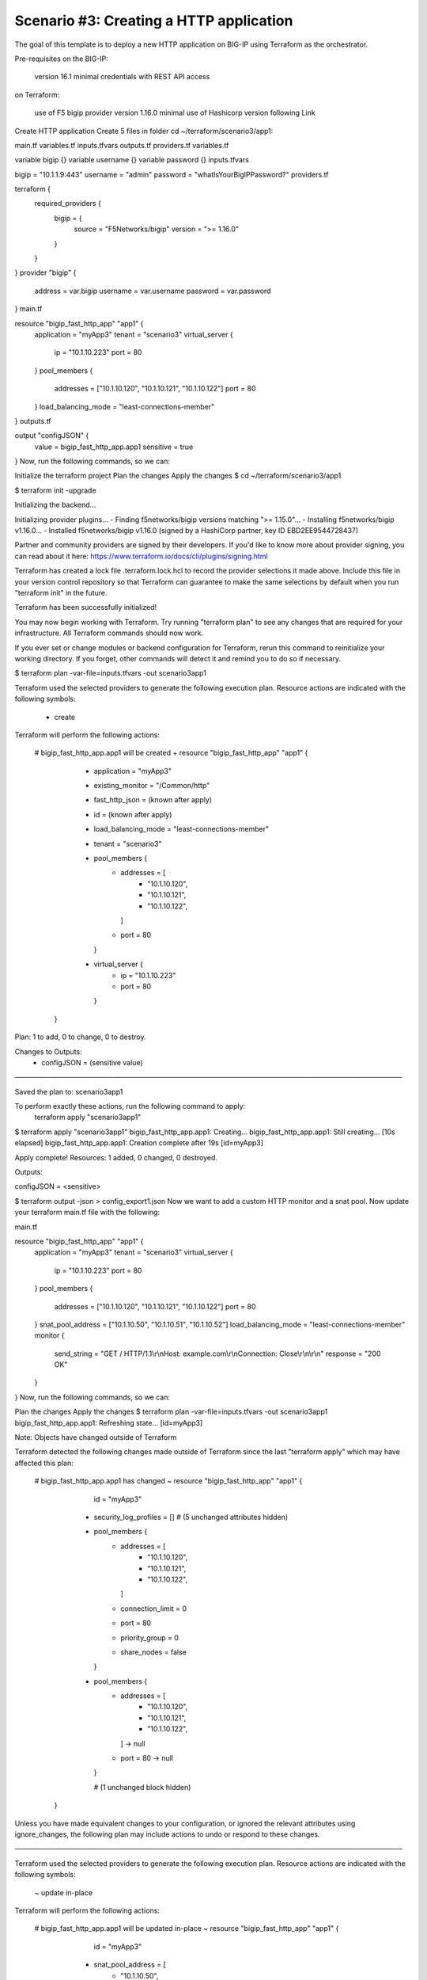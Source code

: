 .. _fast-integration-http:

Scenario #3: Creating a HTTP application
----------------------------------------

The goal of this template is to deploy a new HTTP application on BIG-IP using Terraform as the orchestrator.

Pre-requisites
on the BIG-IP:

 version 16.1 minimal
 credentials with REST API access
on Terraform:

 use of F5 bigip provider version 1.16.0 minimal
 use of Hashicorp version following Link
Create HTTP application
Create 5 files in folder cd ~/terraform/scenario3/app1:

main.tf
variables.tf
inputs.tfvars
outputs.tf
providers.tf
variables.tf

variable bigip {}
variable username {}
variable password {}
inputs.tfvars

bigip = "10.1.1.9:443"
username = "admin"
password = "whatIsYourBigIPPassword?"
providers.tf

terraform {
  required_providers {
    bigip = {
      source = "F5Networks/bigip"
      version = ">= 1.16.0"
    }
  }
}
provider "bigip" {
  address  = var.bigip
  username = var.username
  password = var.password
}
main.tf

resource "bigip_fast_http_app" "app1" {
  application               = "myApp3"
  tenant                    = "scenario3"
  virtual_server            {
    ip                        = "10.1.10.223"
    port                      = 80
  }
  pool_members  {
    addresses                 = ["10.1.10.120", "10.1.10.121", "10.1.10.122"]
    port                      = 80
  }
  load_balancing_mode       = "least-connections-member"
}
outputs.tf

output "configJSON" {
	value		= bigip_fast_http_app.app1
	sensitive	= true
}
Now, run the following commands, so we can:

Initialize the terraform project
Plan the changes
Apply the changes
$ cd ~/terraform/scenario3/app1

$ terraform init -upgrade

Initializing the backend...

Initializing provider plugins...
- Finding f5networks/bigip versions matching ">= 1.15.0"...
- Installing f5networks/bigip v1.16.0...
- Installed f5networks/bigip v1.16.0 (signed by a HashiCorp partner, key ID EBD2EE9544728437)

Partner and community providers are signed by their developers.
If you'd like to know more about provider signing, you can read about it here:
https://www.terraform.io/docs/cli/plugins/signing.html

Terraform has created a lock file .terraform.lock.hcl to record the provider
selections it made above. Include this file in your version control repository
so that Terraform can guarantee to make the same selections by default when
you run "terraform init" in the future.

Terraform has been successfully initialized!

You may now begin working with Terraform. Try running "terraform plan" to see
any changes that are required for your infrastructure. All Terraform commands
should now work.

If you ever set or change modules or backend configuration for Terraform,
rerun this command to reinitialize your working directory. If you forget, other
commands will detect it and remind you to do so if necessary.


$ terraform plan -var-file=inputs.tfvars -out scenario3app1

Terraform used the selected providers to generate the following execution plan.
Resource actions are indicated with the following symbols:
  + create

Terraform will perform the following actions:

  # bigip_fast_http_app.app1 will be created
  + resource "bigip_fast_http_app" "app1" {
      + application         = "myApp3"
      + existing_monitor    = "/Common/http"
      + fast_http_json      = (known after apply)
      + id                  = (known after apply)
      + load_balancing_mode = "least-connections-member"
      + tenant              = "scenario3"

      + pool_members {
          + addresses = [
              + "10.1.10.120",
              + "10.1.10.121",
              + "10.1.10.122",
            ]
          + port      = 80
        }

      + virtual_server {
          + ip   = "10.1.10.223"
          + port = 80
        }
    }

Plan: 1 to add, 0 to change, 0 to destroy.

Changes to Outputs:
  + configJSON = (sensitive value)

───────────────────────────────────────────────────────────────────────────────

Saved the plan to: scenario3app1

To perform exactly these actions, run the following command to apply:
    terraform apply "scenario3app1"


$ terraform apply "scenario3app1"
bigip_fast_http_app.app1: Creating...
bigip_fast_http_app.app1: Still creating... [10s elapsed]
bigip_fast_http_app.app1: Creation complete after 19s [id=myApp3]

Apply complete! Resources: 1 added, 0 changed, 0 destroyed.

Outputs:

configJSON = <sensitive>


$ terraform output -json > config_export1.json
Now we want to add a custom HTTP monitor and a snat pool. Now update your terraform main.tf file with the following:

main.tf

resource "bigip_fast_http_app" "app1" {
  application               = "myApp3"
  tenant                    = "scenario3"
  virtual_server            {
    ip                        = "10.1.10.223"
    port                      = 80
  }
  pool_members  {
    addresses                 = ["10.1.10.120", "10.1.10.121", "10.1.10.122"]
    port                      = 80
  }
  snat_pool_address = ["10.1.10.50", "10.1.10.51", "10.1.10.52"]
  load_balancing_mode       = "least-connections-member"
  monitor       {
    send_string               = "GET / HTTP/1.1\\r\\nHost: example.com\\r\\nConnection: Close\\r\\n\\r\\n"
    response                  = "200 OK"
  }
}
Now, run the following commands, so we can:

Plan the changes
Apply the changes
$ terraform plan -var-file=inputs.tfvars -out scenario3app1
bigip_fast_http_app.app1: Refreshing state... [id=myApp3]

Note: Objects have changed outside of Terraform

Terraform detected the following changes made outside of Terraform since the
last "terraform apply" which may have affected this plan:

  # bigip_fast_http_app.app1 has changed
  ~ resource "bigip_fast_http_app" "app1" {
        id                    = "myApp3"
      + security_log_profiles = []
        # (5 unchanged attributes hidden)

      + pool_members {
          + addresses        = [
              + "10.1.10.120",
              + "10.1.10.121",
              + "10.1.10.122",
            ]
          + connection_limit = 0
          + port             = 80
          + priority_group   = 0
          + share_nodes      = false
        }
      - pool_members {
          - addresses = [
              - "10.1.10.120",
              - "10.1.10.121",
              - "10.1.10.122",
            ] -> null
          - port      = 80 -> null
        }

        # (1 unchanged block hidden)
    }


Unless you have made equivalent changes to your configuration, or ignored the
relevant attributes using ignore_changes, the following plan may include
actions to undo or respond to these changes.

───────────────────────────────────────────────────────────────────────────────

Terraform used the selected providers to generate the following execution plan.
Resource actions are indicated with the following symbols:
  ~ update in-place

Terraform will perform the following actions:

  # bigip_fast_http_app.app1 will be updated in-place
  ~ resource "bigip_fast_http_app" "app1" {
        id                    = "myApp3"
      + snat_pool_address     = [
          + "10.1.10.50",
          + "10.1.10.51",
          + "10.1.10.52",
        ]
        # (6 unchanged attributes hidden)

      + monitor {
          + monitor_auth = false
          + response     = "302"
          + send_string  = "GET / HTTP/1.1\\r\\nHost: example.com\\r\\nConnection: Close\\r\\n\\r\\n"
        }

        # (2 unchanged blocks hidden)
    }

Plan: 0 to add, 1 to change, 0 to destroy.

Changes to Outputs:
  ~ configJSON = (sensitive value)

───────────────────────────────────────────────────────────────────────────────

Saved the plan to: scenario3app1

To perform exactly these actions, run the following command to apply:
    terraform apply "scenario3app1"


$ terraform apply "scenario3app1"
bigip_fast_http_app.app1: Modifying... [id=myApp3]
bigip_fast_http_app.app1: Still modifying... [id=myApp3, 10s elapsed]
bigip_fast_http_app.app1: Still modifying... [id=myApp3, 20s elapsed]
bigip_fast_http_app.app1: Modifications complete after 23s [id=myApp3]

Apply complete! Resources: 0 added, 1 changed, 0 destroyed.

Outputs:

configJSON = <sensitive>

$ terraform output -json > config_export2.json

$ diff config_export1.json config_export2.json
68c68,77
<       "monitor": [],
---
>       "monitor": [
>         {
>           "interval": null,
>           "monitor_auth": false,
>           "password": null,
>           "response": "302",
>           "send_string": "GET / HTTP/1.1\\r\\nHost: example.com\\r\\nConnection: Close\\r\\n\\r\\n",
>           "username": null
>         }
>       ],
76c85
<           "connection_limit": null,
---
>           "connection_limit": 0,
78,79c87,88
<           "priority_group": null,
<           "share_nodes": null
---
>           "priority_group": 0,
>           "share_nodes": false
83c92,96
<       "snat_pool_address": null,
---
>       "snat_pool_address": [
>         "10.1.10.50",
>         "10.1.10.51",
>         "10.1.10.52"
>       ],
Now we want to add a second virtual server or application in the same tenant. We create a second main.tf file in app2 folder with the following:

Create 5 files in folder cd ~/terraform/scenario3/app2:

main.tf
variables.tf
inputs.tfvars
outputs.tf
providers.tf
variables.tf

variable bigip {}
variable username {}
variable password {}
inputs.tfvars

bigip = "10.1.1.9:443"
username = "admin"
password = "whatIsYourBigIPPassword?"
providers.tf

terraform {
  required_providers {
    bigip = {
      source = "F5Networks/bigip"
      version = ">= 1.16.0"
    }
  }
}
provider "bigip" {
  address  = var.bigip
  username = var.username
  password = var.password
}
main.tf

resource "bigip_fast_http_app" "app2" {
  application               = "myApp3-1"
  tenant                    = "scenario3"
  virtual_server            {
    ip                        = "10.1.10.233"
    port                      = 80
  }
  pool_members  {
    addresses                 = ["10.1.10.130", "10.1.10.131", "10.1.10.132"]
    port                      = 80
  }
  snat_pool_address           = ["10.1.10.53", "10.1.10.54", "10.1.10.55"]
  load_balancing_mode         = "round-robin"
  monitor       {
    send_string               = "GET / HTTP/1.1\\r\\nHost: example.com\\r\\nConnection: Close\\r\\n\\r\\n"
    response                  = "302"
  }
}
outputs.tf

output "configJSON2" {
	value		= bigip_fast_http_app.app2
	sensitive	= true
}
Now, run the following commands, so we can:

Plan the changes
Apply the changes
$ cd ~/terraform/scenario3/app2

$ terraform init -upgrade

Initializing the backend...

Initializing provider plugins...
- Finding f5networks/bigip versions matching ">= 1.16.0"...
- Installing f5networks/bigip v1.16.0...
- Installed f5networks/bigip v1.16.0 (signed by a HashiCorp partner, key ID EBD2EE9544728437)

Partner and community providers are signed by their developers.
If you'd like to know more about provider signing, you can read about it here:
https://www.terraform.io/docs/cli/plugins/signing.html

Terraform has created a lock file .terraform.lock.hcl to record the provider
selections it made above. Include this file in your version control repository
so that Terraform can guarantee to make the same selections by default when
you run "terraform init" in the future.

Terraform has been successfully initialized!

You may now begin working with Terraform. Try running "terraform plan" to see
any changes that are required for your infrastructure. All Terraform commands
should now work.

If you ever set or change modules or backend configuration for Terraform,
rerun this command to reinitialize your working directory. If you forget, other
commands will detect it and remind you to do so if necessary.


$ terraform plan -var-file=inputs.tfvars -out scenario3app2

Terraform used the selected providers to generate the following execution plan.
Resource actions are indicated with the following symbols:
  + create

Terraform will perform the following actions:

  # bigip_fast_http_app.app2 will be created
  + resource "bigip_fast_http_app" "app2" {
      + application         = "myApp3-1"
      + existing_monitor    = "/Common/http"
      + fast_http_json      = (known after apply)
      + id                  = (known after apply)
      + load_balancing_mode = "round-robin"
      + snat_pool_address   = [
          + "10.1.10.53",
          + "10.1.10.54",
          + "10.1.10.55",
        ]
      + tenant              = "scenario3"

      + monitor {
          + monitor_auth = false
          + response     = "302"
          + send_string  = "GET / HTTP/1.1\\r\\nHost: example.com\\r\\nConnection: Close\\r\\n\\r\\n"
        }

      + pool_members {
          + addresses = [
              + "10.1.10.130",
              + "10.1.10.131",
              + "10.1.10.132",
            ]
          + port      = 80
        }

      + virtual_server {
          + ip   = "10.1.10.233"
          + port = 80
        }
    }

Plan: 1 to add, 0 to change, 0 to destroy.

Changes to Outputs:
  + configJSON2 = (sensitive value)

───────────────────────────────────────────────────────────────────────────────

Saved the plan to: scenario3app2

To perform exactly these actions, run the following command to apply:
    terraform apply "scenario3app2"

$ terraform apply "scenario3app2"
bigip_fast_http_app.app2: Creating...
bigip_fast_http_app.app2: Still creating... [10s elapsed]
bigip_fast_http_app.app2: Still creating... [20s elapsed]
bigip_fast_http_app.app2: Creation complete after 23s [id=myApp3-1]

Apply complete! Resources: 1 added, 0 changed, 0 destroyed.

Outputs:

configJSON2 = <sensitive>


$ terraform output -json
{
  "configJSON2": {
    "sensitive": true,
    "type": [
      "object",
      {
        "application": "string",
        "endpoint_ltm_policy": [
          "list",
          "string"
        ],
        "existing_monitor": "string",
        "existing_pool": "string",
        "existing_snat_pool": "string",
        "existing_waf_security_policy": "string",
        "fast_http_json": "string",
        "id": "string",
        "load_balancing_mode": "string",
        "monitor": [
          "list",
          [
            "object",
            {
              "interval": "number",
              "monitor_auth": "bool",
              "password": "string",
              "response": "string",
              "send_string": "string",
              "username": "string"
            }
          ]
        ],
        "pool_members": [
          "set",
          [
            "object",
            {
              "addresses": [
                "list",
                "string"
              ],
              "connection_limit": "number",
              "port": "number",
              "priority_group": "number",
              "share_nodes": "bool"
            }
          ]
        ],
        "security_log_profiles": [
          "list",
          "string"
        ],
        "slow_ramp_time": "number",
        "snat_pool_address": [
          "list",
          "string"
        ],
        "tenant": "string",
        "virtual_server": [
          "list",
          [
            "object",
            {
              "ip": "string",
              "port": "number"
            }
          ]
        ],
        "waf_security_policy": [
          "list",
          [
            "object",
            {
              "enable": "bool"
            }
          ]
        ]
      }
    ],
    "value": {
      "application": "myApp3-1",
      "endpoint_ltm_policy": null,
      "existing_monitor": "/Common/http",
      "existing_pool": "",
      "existing_snat_pool": "",
      "existing_waf_security_policy": null,
      "fast_http_json": "{\"app_name\":\"myApp3-1\",\"enable_asm_logging\":false,\"enable_monitor\":true,\"enable_pool\":true,\"enable_snat\":true,\"enable_tls_client\":false,\"enable_tls_server\":false,\"enable_waf_policy\":false,\"load_balancing_mode\":\"round-robin\",\"make_monitor\":true,\"make_pool\":true,\"make_snatpool\":true,\"make_tls_client_profile\":false,\"make_tls_server_profile\":false,\"make_waf_policy\":false,\"monitor_credentials\":false,\"monitor_expected_response\":\"302\",\"monitor_name_http\":\"/Common/http\",\"monitor_send_string\":\"GET / HTTP/1.1\\\\r\\\\nHost: example.com\\\\r\\\\nConnection: Close\\\\r\\\\n\\\\r\\\\n\",\"pool_members\":[{\"connectionLimit\":0,\"priorityGroup\":0,\"serverAddresses\":[\"10.1.10.130\",\"10.1.10.131\",\"10.1.10.132\"],\"servicePort\":80,\"shareNodes\":true}],\"snat_addresses\":[\"10.1.10.53\",\"10.1.10.54\",\"10.1.10.55\"],\"snat_automap\":false,\"tenant_name\":\"scenario3\",\"virtual_address\":\"10.1.10.233\",\"virtual_port\":80}",
      "id": "myApp3-1",
      "load_balancing_mode": "round-robin",
      "monitor": [
        {
          "interval": 0,
          "monitor_auth": false,
          "password": "",
          "response": "302",
          "send_string": "GET / HTTP/1.1\\r\\nHost: example.com\\r\\nConnection: Close\\r\\n\\r\\n",
          "username": ""
        }
      ],
      "pool_members": [
        {
          "addresses": [
            "10.1.10.130",
            "10.1.10.131",
            "10.1.10.132"
          ],
          "connection_limit": null,
          "port": 80,
          "priority_group": null,
          "share_nodes": null
        }
      ],
      "security_log_profiles": null,
      "slow_ramp_time": null,
      "snat_pool_address": [
        "10.1.10.53",
        "10.1.10.54",
        "10.1.10.55"
      ],
      "tenant": "scenario3",
      "virtual_server": [
        {
          "ip": "10.1.10.233",
          "port": 80
        }
      ],
      "waf_security_policy": []
    }
  }
}
Note that we created two different application definitions sharing the same tenant in two different terraform projects. The FAST plugin makes the AS3 declarations reconciliation on the BIG-IP so you do not have to manage the stacking of them for a single tenant.